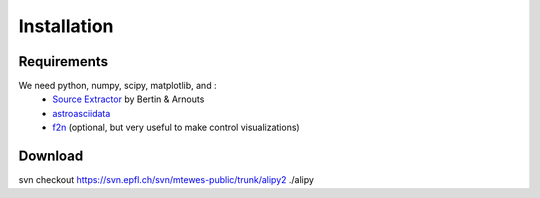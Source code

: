 Installation
============


Requirements
------------

We need python, numpy, scipy, matplotlib, and :
 * `Source Extractor <http://www.astromatic.net/software/sextractor>`_ by Bertin & Arnouts
 * `astroasciidata <http://www.stecf.org/software/PYTHONtools/astroasciidata/>`_
 * `f2n <http://obswww.unige.ch/~tewes/f2n_dot_py/>`_ (optional, but very useful to make control visualizations)


Download
--------


svn checkout https://svn.epfl.ch/svn/mtewes-public/trunk/alipy2 ./alipy